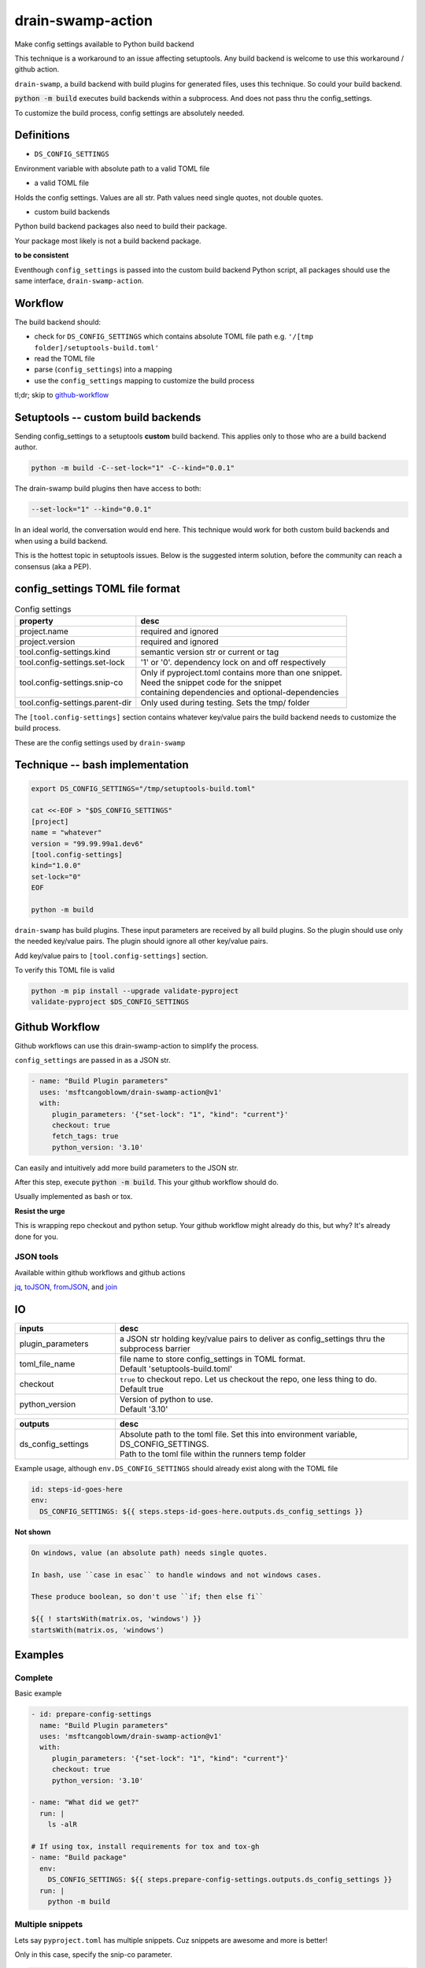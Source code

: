 .. _drain-swamp-action:

drain-swamp-action
===================

Make config settings available to Python build backend

This technique is a workaround to an issue affecting setuptools. Any build backend
is welcome to use this workaround / github action.

``drain-swamp``, a build backend with build plugins for generated files,
uses this technique. So could your build backend.

:code:`python -m build` executes build backends within a subprocess. And
does not pass thru the config_settings.

To customize the build process, config settings are absolutely needed.

Definitions
------------

- ``DS_CONFIG_SETTINGS``

Environment variable with absolute path to a valid TOML file

- a valid TOML file

Holds the config settings. Values are all str. Path values need
single quotes, not double quotes.

- custom build backends

Python build backend packages also need to build their package.

Your package most likely is not a build backend package.

**to be consistent**

Eventhough ``config_settings`` is passed into the custom build
backend Python script, all packages should use the same
interface, ``drain-swamp-action``.

Workflow
---------

The build backend should:

- check for ``DS_CONFIG_SETTINGS`` which contains absolute TOML file path
  e.g. ``'/[tmp folder]/setuptools-build.toml'``
- read the TOML file
- parse (``config_settings``) into a mapping
- use the ``config_settings`` mapping to customize the build process

tl;dr; skip to github-workflow_

.. _custom-build-backends:

Setuptools -- custom build backends
------------------------------------

Sending config_settings to a setuptools **custom** build backend. This
applies only to those who are a build backend author.

.. code-block:: shell

   python -m build -C--set-lock="1" -C--kind="0.0.1"

The drain-swamp build plugins then have access to both:

.. code-block:: text

   --set-lock="1" --kind="0.0.1"

In an ideal world, the conversation would end here. This technique
would work for both custom build backends and when using a build backend.

This is the hottest topic in setuptools issues. Below is the suggested
interm solution, before the community can reach a consensus (aka a PEP).

config_settings TOML file format
---------------------------------

.. csv-table:: Config settings
   :header: property, desc
   :widths: auto

   "project.name", "required and ignored"
   "project.version", "required and ignored"
   "tool.config-settings.kind", "semantic version str or current or tag"
   "tool.config-settings.set-lock", "'1' or '0'. dependency lock on and off respectively"
   "tool.config-settings.snip-co", "| Only if pyproject.toml contains more than one snippet.
   | Need the snippet code for the snippet
   | containing dependencies and optional-dependencies"
   "tool.config-settings.parent-dir", "Only used during testing. Sets the tmp/ folder"

The ``[tool.config-settings]`` section contains whatever key/value pairs
the build backend needs to customize the build process.

These are the config settings used by ``drain-swamp``

Technique -- bash implementation
---------------------------------

.. code-block:: text

   export DS_CONFIG_SETTINGS="/tmp/setuptools-build.toml"

   cat <<-EOF > "$DS_CONFIG_SETTINGS"
   [project]
   name = "whatever"
   version = "99.99.99a1.dev6"
   [tool.config-settings]
   kind="1.0.0"
   set-lock="0"
   EOF

   python -m build

``drain-swamp`` has build plugins. These input parameters are received
by all build plugins. So the plugin should use only the needed key/value pairs.
The plugin should ignore all other key/value pairs.

Add key/value pairs to ``[tool.config-settings]`` section.

To verify this TOML file is valid

.. code-block:: shell

   python -m pip install --upgrade validate-pyproject
   validate-pyproject $DS_CONFIG_SETTINGS

.. _github-workflow:

Github Workflow
----------------

Github workflows can use this drain-swamp-action to simplify the process.

``config_settings`` are passed in as a JSON str.

.. code-block:: text

   - name: "Build Plugin parameters"
     uses: 'msftcangoblowm/drain-swamp-action@v1'
     with:
        plugin_parameters: '{"set-lock": "1", "kind": "current"}'
        checkout: true
        fetch_tags: true
        python_version: '3.10'

Can easily and intuitively add more build parameters to the JSON str.

After this step, execute :code:`python -m build`. This your github
workflow should do.

Usually implemented as bash or tox.

**Resist the urge**

This is wrapping repo checkout and python setup. Your github workflow
might already do this, but why? It's already done for you.

JSON tools
"""""""""""

Available within github workflows and github actions

jq_, toJSON_, fromJSON_, and join_

.. _jq: https://stedolan.github.io/jq/
.. _fromJSON: https://docs.github.com/en/actions/writing-workflows/choosing-what-your-workflow-does/evaluate-expressions-in-workflows-and-actions#fromjson
.. _toJSON: https://docs.github.com/en/actions/writing-workflows/choosing-what-your-workflow-does/evaluate-expressions-in-workflows-and-actions#tojson
.. _join: https://docs.github.com/en/actions/writing-workflows/choosing-what-your-workflow-does/evaluate-expressions-in-workflows-and-actions#join

.. _drain-swamp-action-inputs:

IO
---

.. csv-table::
   :header: inputs, desc
   :widths: 120, 350

   "plugin_parameters", "a JSON str holding key/value pairs to deliver as config_settings thru the subprocess barrier"
   "toml_file_name", "| file name to store config_settings in TOML format.
   | Default \'setuptools-build.toml\'"
   "checkout", "| ``true`` to checkout repo. Let us checkout the repo, one less thing to do.
   | Default true"
   "python_version", "| Version of python to use.
   | Default \'3.10\'"

.. csv-table::
   :header: outputs, desc
   :widths: 120, 350

   "ds_config_settings", "| Absolute path to the toml file. Set this into environment variable, DS_CONFIG_SETTINGS.
   | Path to the toml file within the runners temp folder"

Example usage, although ``env.DS_CONFIG_SETTINGS`` should already exist
along with the TOML file

.. code-block:: text

   id: steps-id-goes-here
   env:
     DS_CONFIG_SETTINGS: ${{ steps.steps-id-goes-here.outputs.ds_config_settings }}

**Not shown**

.. code-block:: text

   On windows, value (an absolute path) needs single quotes.

   In bash, use ``case in esac`` to handle windows and not windows cases.

   These produce boolean, so don't use ``if; then else fi``

   ${{ ! startsWith(matrix.os, 'windows') }}
   startsWith(matrix.os, 'windows')

.. _drain-swamp-action-examples:

Examples
---------

.. _github-workflow-example-multiple-snippets:

Complete
"""""""""

Basic example

.. code-block:: text

   - id: prepare-config-settings
     name: "Build Plugin parameters"
     uses: 'msftcangoblowm/drain-swamp-action@v1'
     with:
        plugin_parameters: '{"set-lock": "1", "kind": "current"}'
        checkout: true
        python_version: '3.10'

   - name: "What did we get?"
     run: |
       ls -alR

   # If using tox, install requirements for tox and tox-gh
   - name: "Build package"
     env:
       DS_CONFIG_SETTINGS: ${{ steps.prepare-config-settings.outputs.ds_config_settings }}
     run: |
       python -m build

.. note: Windows paths

   On Windows, single quotes preserves (the backslashes in) the path. Add single quotes
   around ``env.DS_CONFIG_SETTINGS``'s value

Multiple snippets
""""""""""""""""""

Lets say ``pyproject.toml`` has multiple snippets. Cuz snippets are
awesome and more is better!

Only in this case, specify the snip-co parameter.

.. code-block:: text

   - name: "Build Plugin parameters"
     uses: 'msftcangoblowm/drain-swamp-action@v1'
     with:
        plugin_parameters: '{"set-lock": "1", "kind": "current", "snip-co": "little_shop_of_horrors_shrine_candles"}'

Checks out repo and setup python py310 without the cache.

If there is only one snippet, ``snip-co`` is inferred; so unnecessary.

If a ``snip-co`` is needed, don't provide an incorrect ``snip-co``. That
would result in an exception.

The refresh links plugin expects the snippet to contain: dependencies and optional-dependencies.

For the love of cringe and cosplay, the snippet codes are movie references with
cringe scenes. Something in a scene or what's cringe about the scene are good
candidates for a ``snip-co``.
